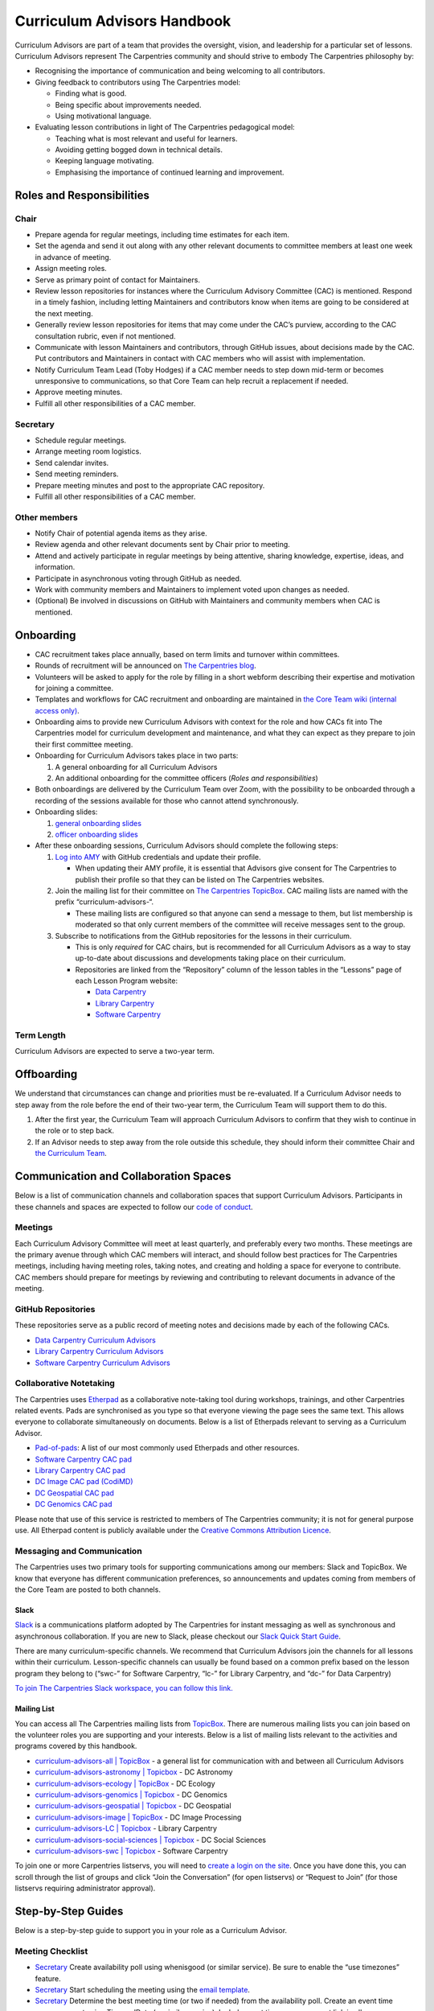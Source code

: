 Curriculum Advisors Handbook
============================

Curriculum Advisors are part of a team that provides the oversight,
vision, and leadership for a particular set of lessons. Curriculum
Advisors represent The Carpentries community and should strive to embody
The Carpentries philosophy by:

-  Recognising the importance of communication and being welcoming to
   all contributors.
-  Giving feedback to contributors using The Carpentries model:

   -  Finding what is good.
   -  Being specific about improvements needed.
   -  Using motivational language.

-  Evaluating lesson contributions in light of The Carpentries
   pedagogical model:

   -  Teaching what is most relevant and useful for learners.
   -  Avoiding getting bogged down in technical details.
   -  Keeping language motivating.
   -  Emphasising the importance of continued learning and improvement.

Roles and Responsibilities
--------------------------

Chair
~~~~~

-  Prepare agenda for regular meetings, including time estimates for
   each item.
-  Set the agenda and send it out along with any other relevant
   documents to committee members at least one week in advance of
   meeting.
-  Assign meeting roles.
-  Serve as primary point of contact for Maintainers.
-  Review lesson repositories for instances where the Curriculum
   Advisory Committee (CAC) is mentioned. Respond in a timely fashion,
   including letting Maintainers and contributors know when items are
   going to be considered at the next meeting.
-  Generally review lesson repositories for items that may come under
   the CAC’s purview, according to the CAC consultation rubric, even if
   not mentioned.
-  Communicate with lesson Maintainers and contributors, through GitHub
   issues, about decisions made by the CAC. Put contributors and
   Maintainers in contact with CAC members who will assist with
   implementation.
-  Notify Curriculum Team Lead (Toby Hodges) if a CAC member needs to
   step down mid-term or becomes unresponsive to communications, so that
   Core Team can help recruit a replacement if needed.
-  Approve meeting minutes.
-  Fulfill all other responsibilities of a CAC member.

Secretary
~~~~~~~~~

-  Schedule regular meetings.
-  Arrange meeting room logistics.
-  Send calendar invites.
-  Send meeting reminders.
-  Prepare meeting minutes and post to the appropriate CAC repository.
-  Fulfill all other responsibilities of a CAC member.

Other members
~~~~~~~~~~~~~

-  Notify Chair of potential agenda items as they arise.
-  Review agenda and other relevant documents sent by Chair prior to
   meeting.
-  Attend and actively participate in regular meetings by being
   attentive, sharing knowledge, expertise, ideas, and information.
-  Participate in asynchronous voting through GitHub as needed.
-  Work with community members and Maintainers to implement voted upon
   changes as needed.
-  (Optional) Be involved in discussions on GitHub with Maintainers and
   community members when CAC is mentioned.

Onboarding
----------

-  CAC recruitment takes place annually, based on term limits and
   turnover within committees.
-  Rounds of recruitment will be announced on `The Carpentries
   blog <https://carpentries.org/blog/>`__.
-  Volunteers will be asked to apply for the role by filling in a short
   webform describing their expertise and motivation for joining a
   committee.
-  Templates and workflows for CAC recruitment and onboarding are
   maintained in `the Core Team wiki (internal access
   only) <https://github.com/carpentries/core-team-wiki/tree/main/curriculum>`__.
-  Onboarding aims to provide new Curriculum Advisors with context for
   the role and how CACs fit into The Carpentries model for curriculum
   development and maintenance, and what they can expect as they prepare
   to join their first committee meeting.
-  Onboarding for Curriculum Advisors takes place in two parts:

   1. A general onboarding for all Curriculum Advisors
   2. An additional onboarding for the committee officers (*Roles and
      responsibilities*)

-  Both onboardings are delivered by the Curriculum Team over Zoom, with
   the possibility to be onboarded through a recording of the sessions
   available for those who cannot attend synchronously.
-  Onboarding slides:

   1. `general onboarding
      slides <https://docs.google.com/presentation/d/1xuMCP43EUvmFqvHDX9w4BwOdvWMDcjW0BGxyOQVFSBs/edit?usp=sharing>`__
   2. `officer onboarding
      slides <https://docs.google.com/presentation/d/1XZmV-EfYXnMo2H2aBqqJo1eIMP1kpzeX5pherky-Cho/edit?usp=sharing>`__

-  After these onboarding sessions, Curriculum Advisors should complete
   the following steps:

   1. `Log into AMY <https://amy.carpentries.org/>`__ with GitHub
      credentials and update their profile.

      -  When updating their AMY profile, it is essential that Advisors
         give consent for The Carpentries to publish their profile so
         that they can be listed on The Carpentries websites.

   2. Join the mailing list for their committee on `The Carpentries
      TopicBox <https://carpentries.topicbox.com/groups>`__. CAC mailing
      lists are named with the prefix “curriculum-advisors-“.

      -  These mailing lists are configured so that anyone can send a
         message to them, but list membership is moderated so that only
         current members of the committee will receive messages sent to
         the group.

   3. Subscribe to notifications from the GitHub repositories for the
      lessons in their curriculum.

      -  This is only *required* for CAC chairs, but is recommended for
         all Curriculum Advisors as a way to stay up-to-date about
         discussions and developments taking place on their curriculum.
      -  Repositories are linked from the “Repository” column of the
         lesson tables in the “Lessons” page of each Lesson Program
         website:

         -  `Data Carpentry <https://datacarpentry.org/lessons/>`__
         -  `Library
            Carpentry <https://librarycarpentry.org/lessons/>`__
         -  `Software
            Carpentry <https://software-carpentry.org/lessons/>`__

Term Length
~~~~~~~~~~~

Curriculum Advisors are expected to serve a two-year term.

Offboarding
-----------

We understand that circumstances can change and priorities must be
re-evaluated. If a Curriculum Advisor needs to step away from the role
before the end of their two-year term, the Curriculum Team will support
them to do this.

1. After the first year, the Curriculum Team will approach Curriculum
   Advisors to confirm that they wish to continue in the role or to step
   back.
2. If an Advisor needs to step away from the role outside this schedule,
   they should inform their committee Chair and `the Curriculum
   Team <mailto:curriculum@carpentries.org>`__.

Communication and Collaboration Spaces
--------------------------------------

Below is a list of communication channels and collaboration spaces that
support Curriculum Advisors. Participants in these channels and spaces
are expected to follow our `code of
conduct <https://docs.carpentries.org/topic_folders/policies/code-of-conduct.html>`__.

Meetings
~~~~~~~~

Each Curriculum Advisory Committee will meet at least quarterly, and
preferably every two months. These meetings are the primary avenue
through which CAC members will interact, and should follow best
practices for The Carpentries meetings, including having meeting roles,
taking notes, and creating and holding a space for everyone to
contribute. CAC members should prepare for meetings by reviewing and
contributing to relevant documents in advance of the meeting.

GitHub Repositories
~~~~~~~~~~~~~~~~~~~

These repositories serve as a public record of meeting notes and
decisions made by each of the following CACs.

-  `Data Carpentry Curriculum
   Advisors <https://github.com/datacarpentry/curriculum-advisors>`__
-  `Library Carpentry Curriculum
   Advisors <https://github.com/LibraryCarpentry/curriculum-advisors>`__
-  `Software Carpentry Curriculum
   Advisors <https://github.com/swcarpentry/curriculum-advisors>`__

Collaborative Notetaking
~~~~~~~~~~~~~~~~~~~~~~~~

The Carpentries uses `Etherpad <https://etherpad.org/>`__ as a
collaborative note-taking tool during workshops, trainings, and other
Carpentries related events. Pads are synchronised as you type so that
everyone viewing the page sees the same text. This allows everyone to
collaborate simultaneously on documents. Below is a list of Etherpads
relevant to serving as a Curriculum Advisor.

-  `Pad-of-pads <https://pad.carpentries.org/pad-of-pads>`__: A list of
   our most commonly used Etherpads and other resources.
-  `Software Carpentry CAC pad <https://pad.carpentries.org/swc-cac>`__
-  `Library Carpentry CAC pad <https://pad.carpentries.org/lc-cac>`__
-  `DC Image CAC pad
   (CodiMD) <https://codimd.carpentries.org/92xFxRMKQhqnoeb6Bo_iXw#>`__
-  `DC Geospatial CAC pad <https://pad.carpentries.org/geospatialCAC>`__
-  `DC Genomics CAC
   pad <https://pad.carpentries.org/genomics_CAC_meeting>`__

Please note that use of this service is restricted to members of The
Carpentries community; it is not for general purpose use. All Etherpad
content is publicly available under the `Creative Commons Attribution
Licence <https://creativecommons.org/licenses/by/4.0/>`__.

Messaging and Communication
~~~~~~~~~~~~~~~~~~~~~~~~~~~

The Carpentries uses two primary tools for supporting communications
among our members: Slack and TopicBox. We know that everyone has
different communication preferences, so announcements and updates coming
from members of the Core Team are posted to both channels.

Slack
^^^^^

`Slack <https://slack.com>`__ is a communications platform adopted by
The Carpentries for instant messaging as well as synchronous and
asynchronous collaboration. If you are new to Slack, please checkout our
`Slack Quick Start
Guide <https://docs.carpentries.org/topic_folders/communications/tools/slack-and-email.html#slack-quick-start-guide>`__.

There are many curriculum-specific channels. We recommend that
Curriculum Advisors join the channels for all lessons within their
curriculum. Lesson-specific channels can usually be found based on a
common prefix based on the lesson program they belong to (“swc-” for
Software Carpentry, “lc-” for Library Carpentry, and “dc-” for Data
Carpentry)

`To join The Carpentries Slack workspace, you can follow this
link. <https://swc-slack-invite.herokuapp.com/>`__

Mailing List
^^^^^^^^^^^^

You can access all The Carpentries mailing lists from
`TopicBox <https://carpentries.topicbox.com/latest>`__. There are
numerous mailing lists you can join based on the volunteer roles you are
supporting and your interests. Below is a list of mailing lists relevant
to the activities and programs covered by this handbook.

-  `curriculum-advisors-all \|
   TopicBox <https://carpentries.topicbox.com/groups/curriculum-advisors-all>`__
   - a general list for communication with and between all Curriculum
   Advisors
-  `curriculum-advisors-astronomy \|
   Topicbox <https://carpentries.topicbox.com/groups/curriculum-advisors-astronomy>`__
   - DC Astronomy
-  `curriculum-advisors-ecology \|
   TopicBox <https://carpentries.topicbox.com/groups/curriculum-advisors-ecology>`__
   - DC Ecology
-  `curriculum-advisors-genomics \|
   Topicbox <https://carpentries.topicbox.com/groups/curriculum-advisors-genomics>`__
   - DC Genomics
-  `curriculum-advisors-geospatial \|
   Topicbox <https://carpentries.topicbox.com/groups/curriculum-advisors-geospatial>`__
   - DC Geospatial
-  `curriculum-advisors-image \|
   TopicBox <https://carpentries.topicbox.com/groups/curriculum-advisors-image>`__
   - DC Image Processing
-  `curriculum-advisors-LC \|
   Topicbox <https://carpentries.topicbox.com/groups/curriculum-advisors-lc>`__
   - Library Carpentry
-  `curriculum-advisors-social-sciences \|
   Topicbox <https://carpentries.topicbox.com/groups/curriculum-advisors-social-sci>`__
   - DC Social Sciences
-  `curriculum-advisors-swc \|
   Topicbox <https://carpentries.topicbox.com/groups/curriculum-advisors-swc>`__
   - Software Carpentry

To join one or more Carpentries listservs, you will need to `create a
login on the site <https://carpentries.topicbox.com/latest>`__. Once you
have done this, you can scroll through the list of groups and click
“Join the Conversation” (for open listservs) or “Request to Join” (for
those listservs requiring administrator approval).

Step-by-Step Guides
-------------------

Below is a step-by-step guide to support you in your role as a
Curriculum Advisor.

Meeting Checklist
~~~~~~~~~~~~~~~~~

-  `Secretary <#secretary>`__ Create availability poll using whenisgood
   (or similar service). Be sure to enable the “use timezones” feature.
-  `Secretary <#secretary>`__ Start scheduling the meeting using the
   `email template <#scheduling-a-meeting>`__.
-  `Secretary <#secretary>`__ Determine the best meeting time (or two if
   needed) from the availability poll. Create an event time announcement
   using TimeandDate (or similar service). Include event time
   announcement link in all communications about meeting times.
-  `Secretary <#secretary>`__ Set up a meeting room with Zoom (or
   similar service). If you need a room provided by The Carpentries,
   contact `The Carpentries <mailto:team@carpentries.org>`__.
-  `Secretary <#secretary>`__ Set up Etherpad. For the first meeting,
   create Etherpad by visiting your desired URL starting with
   https://pad.carpentries.org/
   (e.g. https://pad.carpentries.org/my-cac-name). This will create an
   Etherpad pre-populated with standard language about The Carpentries.
   For subsequent meetings, use the same Etherpad. The history will
   automatically archive. Include on Etherpad:

   -  Meeting connection information (Zoom link and dial in options)
   -  Time zone converter link for meeting time
   -  Sign-in
   -  Meeting roles (leave blank for Chair to fill in)
   -  Agenda (leave blank for Chair to fill in)

-  `Secretary <#secretary>`__ Send meeting invitations on Google
   Calendar. Include Etherpad and Zoom connection link in invite.
-  `Secretary <#secretary>`__ Send meeting announcement using this
   `email template <#meeting-announcement>`__.
-  `Chair <#chair>`__ Determine meeting roles using a
   `randomizer <http://random.com>`__ or something similar
-  `Chair <#chair>`__ Create agenda on Etherpad, collecting agenda items
   from:
-  Issues and pull requests tagged to the CAC on GitHub.

   -  Requests that have come in by email to the TopicBox or from The
      Carpentries Core Team.
   -  Upcoming changes to software or changes in practice occurring in
      the field that should be considered by CAC.
   -  Other agenda items brought to Chair by CAC members.
   -  Each agenda item should include links to relevant conversations or
      information, as well as an approximate length of time for
      discussion. Notify Secretary when agenda is ready to share.

-  `Chair <#chair>`__ Maintain open agenda items as issues to the CAC
   GitHub repository. Update these with links to relevant conversations
   (e.g. tagging other issues in various lessons, or copying in emails
   from community members), re-opening/closing issues as needed.
-  `Secretary <#secretary>`__ Send meeting reminder using this `email
   template <#meeting-reminder>`__.
-  `Chair <#chair>`__ Ensure that meeting proceeds smoothly using the
   assigned meeting roles.
-  `Secretary <#secretary>`__ Compile meeting minutes from notes. Add
   minutes as a PR to the GH repository using file format
   MONTH-minutes.md. Include in minutes:

   -  Date and time of meeting
   -  Names of those in attendance
   -  Agenda items discussed, a summary of each discussion, and outcomes
      of any votes taken

-  `Chair <#chair>`__ Review and edit or approve minutes. Merge PR.
-  `Secretary <#secretary>`__ Send meeting follow-up to group using this
   email template. Include link to minutes and information about any
   follow-up tasks.
-  `Chair <#chair>`__ Communicate about decisions with relevant
   Maintainers or other community members as needed using individual
   lesson repositories, mailing lists, or other channels as appropriate.
-  `Secretary <#secretary>`__ Set reminder to self to schedule next
   meeting.

Resources
---------

Curriculum Advisory Committee Consultation Rubric
~~~~~~~~~~~~~~~~~~~~~~~~~~~~~~~~~~~~~~~~~~~~~~~~~

*This rubric defines the division of responsibilities between The
Carpentries Maintainers and The Carpentries Curriculum Advisory
Committees (CACs).*

Issues over which Maintainers have full authority and which do not need CAC involvement
^^^^^^^^^^^^^^^^^^^^^^^^^^^^^^^^^^^^^^^^^^^^^^^^^^^^^^^^^^^^^^^^^^^^^^^^^^^^^^^^^^^^^^^

-  Addition or removal of exercises
-  Reorganisation of material within episodes
-  Addition or removal of callout boxes
-  Addition or removal of or changes to figures
-  Changes to episode timings
-  Changes to lesson text

Issues about which Maintainers should consult the CAC
^^^^^^^^^^^^^^^^^^^^^^^^^^^^^^^^^^^^^^^^^^^^^^^^^^^^^

-  Any new versions of a dataset (either a new release or a modification
   of existing data)
-  Any major adjustments to the lesson (e.g., episode order,
   passwordless access)
-  Any updates to a lesson that Maintainers wish to share for
   informational purposes

Issues that may benefit from Maintainers consulting with the CAC, but over which Maintainers retain authority
^^^^^^^^^^^^^^^^^^^^^^^^^^^^^^^^^^^^^^^^^^^^^^^^^^^^^^^^^^^^^^^^^^^^^^^^^^^^^^^^^^^^^^^^^^^^^^^^^^^^^^^^^^^^^

-  Addition of a new library or package
-  Introduction of a new topic / learning objective (e.g., adding file
   permissions to LC shell lesson)
-  Updates to software/packages that are minor versions (e.g., Python
   3.7 -> 3.8) when the new version is backwards compatible with current
   version
-  Additions of experimental features (e.g., git checkout → git restore
   / git switch)
-  Any change to a lesson that impacts the content/scope of another
   lesson in the curriculum
-  For Incubator lessons - Review of a lesson outline where lesson
   developers would like the lesson to be considered for eventual
   adoption into a Lesson Program’s official curriculum
-  Issues which are not covered anywhere else in this rubric

Issues for which Maintainers must seek CAC approval
^^^^^^^^^^^^^^^^^^^^^^^^^^^^^^^^^^^^^^^^^^^^^^^^^^^

-  Replacing the dataset used in the lesson with a different dataset.
   This does not include cases in which the data being used in the
   lesson is being updated to a new version (e.g., a new data release)
   or is modified to make it more suitable for the teaching environment
   (e.g., introduction of messiness to the dataset).
-  Changing the software being used in the lesson. This does not include
   updating to a new stable, backwards-compatible version of the
   existing software (e.g., Python 3.6 → 3.7.x), but does include:

   -  Updating to a non-backwards compatible version of existing
      software (e.g., Python 2.x → 3.x, R 3.x → 4.x)
   -  Change in plotting library (e.g., Matplotlib, Plotly, Seaborn,
      ggplot, Altair)
   -  Change in libraries / packages taught (i.e., removal or
      replacement)
   -  Change in SQL dialect (e.g., SQLite, MySQL, PostgreSQL, MSSQL
      Server)
   -  Change in IDE being used to teach the lessons (RStudio, Jupyter
      Notebook)
   -  Change from GitHub as remote hosting platform to a different
      remote hosting platform, e.g., GitLab

-  Removal of an entire episode’s worth of content
-  Change in lesson infrastructure (e.g., moving Genomics lessons from
   AWS to CyVerse)
-  Retirement of a lesson (e.g., MATLAB, Mercurial)
-  Addition of a new lesson to the core curriculum (e.g., adding Julia
   as an alternative to R / Python)
-  Adding or removing prerequisites from a lesson (for curricula with
   multiple lessons)
-  Promotion or graduation of a lesson from alpha to beta to stable.
   Decisions on approval can be based on recommendations from the
   Curriculum Team, CAC member involvement in lesson pilot workshops,
   and/or open peer review of lessons in The Carpentries Lab.

Email templates
~~~~~~~~~~~~~~~

*Curriculum Advisors can use these email templates for planning their
meetings.*

Scheduling a meeting
^^^^^^^^^^^^^^^^^^^^

Subject: Scheduling [ QUARTER YEAR ] Meeting of the [ Data Carpentry /
Library Carpentry / Software Carpentry ] [ CURRICULUM TITLE ] Curriculum
Advisory Committee

Hi everyone,

I’d like to get us started on setting up our meeting for [ QUARTER YEAR
]. This meeting will be between [ DATE ] and [ DATE ].

To help schedule the meeting, could everyone please add their
availability to this `whenisgood <link%20to%20whenisgood%20poll>`__ by
this coming Friday ([ DATE ])? Please make sure to put in your time zone
at the top of the poll. I’ll review the results and let everyone know
the meeting time by [ DATE ] so that you can clear up any holds on your
calendar.

Best, [ sender name ]

Meeting announcement
^^^^^^^^^^^^^^^^^^^^

Subject: [ QUARTER YEAR ] Meeting of the [ Data Carpentry / Library
Carpentry / Software Carpentry ] [ CURRICULUM TITLE ] Curriculum
Advisory Committee

Hi all,

Thank you for providing your availability. Our [ QUARTER YEAR ] meeting
will be [ TIME AND DATE IN UTC ONLY ]. You can check the meeting’s time
in your local time zone by clicking `this link <timeanddate%20link>`__.
You should have received a Google calendar invite to the meeting with
Zoom connection information and the link to our Etherpad.

A week before the meeting, I will send out our full agenda as well as
meeting roles (notetaker, timekeeper, facilitator).

Please let me know if you have any questions in the meantime or if you
didn’t get the GCal invite.

Best, [ sender name ]

Meeting reminder
^^^^^^^^^^^^^^^^

Subject: [ QUARTER YEAR ] Meeting of the [ Data Carpentry / Library
Carpentry / Software Carpentry ] [ CURRICULUM TITLE ] Curriculum
Advisory Committee

Hi everyone,

Just a reminder that we’ll be meeting on [ DATE AND TIME IN UTC ONLY ].
You should have a Google Calendar invite for the meeting with connection
information. You can double check the meeting time in your local time
zone by `following this link <timeanddate%20link>`__.

[ NAME OF CHAIR ] has prepared an agenda for our meeting. Please review
the agenda on `our Etherpad <Etherpad%20link>`__ in advance of the
meeting and be prepared to share your thoughts.

Our roles for the meeting are also listed on the Etherpad. As a
reminder, we will be using the following roles. If you are not able to
or comfortable with carrying out your assigned role, please contact [
NAME OF CHAIR ].

Facilitator - Introduces each agenda item. Monitors both the chat and
the visual meeting window for “hands”, keeps track of order, and
acknowledges whose turn it is to speak. Makes sure everyone has a chance
to share their views.

Notetaker - Records meeting attendance and major points of discussion.
Especially takes note of decisions and action items.

Timekeeper - monitors time and notifies the group when time for specific
agenda items is short.

Excited to meet with you all soon.

Best, [ sender name ]

Meeting followup
^^^^^^^^^^^^^^^^

Subject: Follow-up from [ QUARTER YEAR ] Meeting of the [ Data Carpentry
/ Library Carpentry / Software Carpentry ] [ CURRICULUM TITLE ]
Curriculum Advisory Committee

Hi all,

Thank you again for a very productive meeting last week. Our minutes for
the meeting are posted to our repository. Minutes include decision
points and action items for follow-up. I would like everyone to review
them to make sure that I’ve correctly identified the decisions that were
made.

Please review and respond to the `minutes <LINK%20TO%20MINUTES>`__ and
let me know by `DATE AND TIME
UTC <link%20to%20timeanddate%20event%20announcer>`__ if you findany
problems or have any objections to the decisions and action items. At
that point, [ CHAIR NAME ] will follow up with the Maintainers on the
next steps.

Thank you everyone for bringing your knowledge and expertise to the
meeting last week and for your deep thought about this curriculum. I’m
excited about [ upcoming publication or major lesson change ].

Please let me know if you have any questions or comments.

Best, [ sender name ]

FAQ
---

**How do the responsibilities of Curriculum Advisors differ from
Maintainers?**

Please review the `Curriculum Advisory Committee Consultation
Rubric <https://docs.carpentries.org/topic_folders/lesson_development/cac-consult-rubric.html>`__.

Glossary
--------

-  Carpentries Incubator
-  Carpentries Lab
-  Committee
-  Core Team
-  Curriculum
-  Curriculum Advisor
-  Curriculum Advisory Committee
-  Curriculum Development Handbook
-  Curriculum Module
-  Curriculum Team
-  Episode
-  Etherpad
-  Governance
-  Incubator Lesson
-  Lab Lesson
-  Lesson
-  Lesson Program
-  Lesson Program Governance Committee
-  Listserv
-  Mailing List
-  Maintainer
-  Official Lesson
-  Pilot Workshop
-  Slack
-  TopicBox
-  Workshop

About This Handbook
-------------------

The Curriculum Advisor Handbook is a resource for members of The
Carpentries community who are serving on a Curriculum Advisory
Committee. This handbook will provide you with information on how to
receive relevant communications and includes a step-by-step guide for
serving in this role. The Carpentries Curriculum Team manages the
content of this handbook. To provide feedback, please email the
`Curriculum Team <mailto:team@carpentries.org>`__. If you are unfamiliar
with any of the terms used in this handbook, please refer to our
Glossary of Terms.
